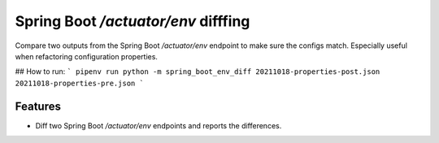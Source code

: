 Spring Boot `/actuator/env` difffing
====================================

|PyPI| |Python Version| |License|

|Read the Docs| |Tests| |Codecov|

|pre-commit| |Black|

.. |PyPI| image:: https://img.shields.io/pypi/v/spring-boot-env-diff.svg
   :target: https://pypi.org/project/spring-boot-env-diff/
   :alt: PyPI
.. |Python Version| image:: https://img.shields.io/pypi/pyversions/spring-boot-env-diff
   :target: https://pypi.org/project/spring-boot-env-diff
   :alt: Python Version
.. |License| image:: https://img.shields.io/pypi/l/spring-boot-env-diff
   :target: https://opensource.org/licenses/MIT
   :alt: License
.. |Read the Docs| image:: https://img.shields.io/readthedocs/spring-boot-env-diff/latest.svg?label=Read%20the%20Docs
   :target: https://spring-boot-env-diff.readthedocs.io/
   :alt: Read the documentation at https://spring-boot-env-diff.readthedocs.io/
.. |Tests| image:: https://github.com/ties/spring-boot-env-diff/workflows/Tests/badge.svg
   :target: https://github.com/ties/spring-boot-env-diff/actions?workflow=Tests
   :alt: Tests
.. |Codecov| image:: https://codecov.io/gh/ties/spring-boot-env-diff/branch/master/graph/badge.svg
   :target: https://codecov.io/gh/ties/spring-boot-env-diff
   :alt: Codecov
.. |pre-commit| image:: https://img.shields.io/badge/pre--commit-enabled-brightgreen?logo=pre-commit&logoColor=white
   :target: https://github.com/pre-commit/pre-commit
   :alt: pre-commit
.. |Black| image:: https://img.shields.io/badge/code%20style-black-000000.svg
   :target: https://github.com/psf/black
   :alt: Black


Compare two outputs from the Spring Boot `/actuator/env` endpoint to make sure the configs match. Especially useful when refactoring configuration properties.

## How to run:
```
pipenv run python -m spring_boot_env_diff 20211018-properties-post.json 20211018-properties-pre.json
```

Features
--------

* Diff two Spring Boot `/actuator/env` endpoints and reports the differences.

